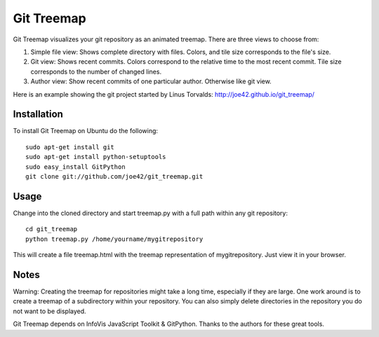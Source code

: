 Git Treemap 
===========

Git Treemap visualizes your git repository as an animated treemap. There are three views to choose from: 

1. Simple file view: Shows complete directory with files. Colors, and tile size corresponds to the file's size.
2. Git view: Shows recent commits. Colors correspond to the relative time to the most recent commit. Tile size corresponds to the number of changed lines.
3. Author view: Show recent commits of one particular author. Otherwise like git view.

Here is an example showing the git project started by Linus Torvalds: http://joe42.github.io/git_treemap/

Installation 
--------

To install Git Treemap on Ubuntu do the following::

    sudo apt-get install git
    sudo apt-get install python-setuptools
    sudo easy_install GitPython
    git clone git://github.com/joe42/git_treemap.git

Usage
------------

Change into the cloned directory and start treemap.py with a full path within any git repository::

    cd git_treemap
    python treemap.py /home/yourname/mygitrepository

This will create a file treemap.html with the treemap representation of mygitrepository.
Just view it in your browser.


Notes
------

Warning: Creating the treemap for repositories might take a long time, especially if they are large.
One work around is to create a treemap of a subdirectory within your repository. 
You can also simply delete directories in the repository you do not want to be displayed.

Git Treemap depends on InfoVis JavaScript Toolkit & GitPython.
Thanks to the authors for these great tools.

